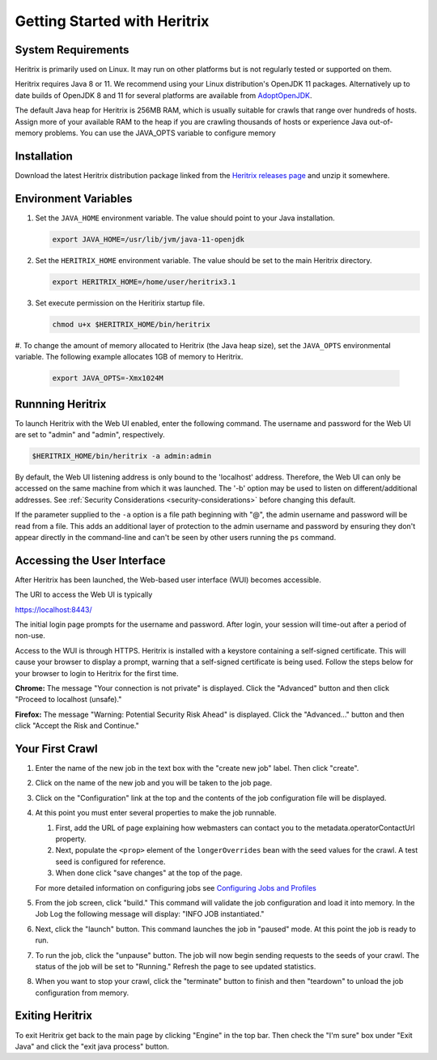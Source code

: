 Getting Started with Heritrix
=============================

System Requirements
^^^^^^^^^^^^^^^^^^^

Heritrix is primarily used on Linux. It may run on other platforms but is not regularly tested or supported on them.

Heritrix requires Java 8 or 11. We recommend using your Linux distribution's OpenJDK 11 packages. Alternatively up to
date builds of OpenJDK 8 and 11 for several platforms are available from `AdoptOpenJDK <https://adoptopenjdk.net/>`__.

The default Java heap for Heritrix is 256MB RAM, which is usually suitable for crawls that range over hundreds of
hosts.  Assign more of your available RAM to the heap if you are crawling thousands of hosts or experience Java
out-of-memory problems.  You can use the JAVA_OPTS variable to configure memory

Installation
^^^^^^^^^^^^

Download the latest Heritrix distribution package linked from the `Heritrix releases page
<https://github.com/internetarchive/heritrix3/releases>`__ and unzip it somewhere.

Environment Variables
^^^^^^^^^^^^^^^^^^^^^

#. Set the ``JAVA_HOME`` environment variable. The value should point to your Java installation.

   .. code-block:: bash

      export JAVA_HOME=/usr/lib/jvm/java-11-openjdk

#. Set the ``HERITRIX_HOME`` environment variable. The value should be set to the main Heritrix directory.

   .. code-block:: bash

      export HERITRIX_HOME=/home/user/heritrix3.1

#. Set execute permission on the Heritirix startup file.

   .. code-block:: bash

      chmod u+x $HERITRIX_HOME/bin/heritrix

#. To change the amount of memory allocated to Heritrix (the Java heap size), set the ``JAVA_OPTS`` environmental
variable. The following example allocates 1GB of memory to Heritrix.

   .. code-block:: bash

      export JAVA_OPTS=-Xmx1024M

Runnning Heritrix
^^^^^^^^^^^^^^^^^

To launch Heritrix with the Web UI enabled, enter the following command. The username and password for the Web UI are
set to "admin" and "admin", respectively.

.. code-block:: bash

   $HERITRIX_HOME/bin/heritrix -a admin:admin

By default, the Web UI listening address is only bound to the 'localhost' address. Therefore, the Web UI can only be
accessed on the same machine from which it was launched. The '-b' option may be used to listen on
different/additional addresses. See :ref:`Security Considerations <security-considerations>` before changing this
default.

If the parameter supplied to the ``-a`` option is a file path beginning with "@", the admin username and password
will be read from a file. This adds an additional layer of protection to the admin username and password by ensuring
they don't appear directly in the command-line and can't be seen by other users running the ``ps`` command.

Accessing the User Interface
^^^^^^^^^^^^^^^^^^^^^^^^^^^^

After Heritrix has been launched, the Web-based user interface (WUI) becomes accessible.

The URI to access the Web UI is typically

https://localhost:8443/

The initial login page prompts for the username and password. After login, your session will time-out after a period
of non-use.

Access to the WUI is through HTTPS. Heritrix is installed with a keystore containing a self-signed certificate. This
will cause your browser to display a prompt, warning that a self-signed certificate is being used. Follow the steps
below for your browser to login to Heritrix for the first time.

**Chrome:** The message "Your connection is not private" is displayed. Click the "Advanced" button and then click
"Proceed to localhost (unsafe)."

**Firefox:** The message "Warning: Potential Security Risk Ahead" is displayed. Click the "Advanced..." button and then
click "Accept the Risk and Continue."

Your First Crawl
^^^^^^^^^^^^^^^^

#. Enter the name of the new job in the text box with the "create new job" label. Then click "create".

#. Click on the name of the new job and you will be taken to the job page.

#. Click on the "Configuration" link at the top and the contents of the job configuration file will be displayed.

#. At this point you must enter several properties to make the job runnable.

   #. First, add the URL of page explaining how webmasters can contact you to the metadata.operatorContactUrl property.

   #. Next, populate the ``<prop>`` element of the ``longerOverrides`` bean with the seed values for the crawl. A
      test seed is configured for reference.

   #. When done click "save changes" at the top of the page.

   For more detailed information on configuring
   jobs see `Configuring Jobs and Profiles <https://github
   .com/internetarchive/heritrix3/wiki/Configuring%20Jobs%20and%20Profiles>`__

#. From the job screen, click "build." This command will validate the job configuration and load it into memory. In
   the Job Log the following message will display: "INFO JOB instantiated."

#. Next, click the "launch" button.  This command launches the job in "paused" mode. At this point the job is ready
   to run.

#. To run the job, click the "unpause" button. The job will now begin sending requests to the seeds of your crawl.
   The status of the job will be set to "Running." Refresh the page to see updated statistics.

#. When you want to stop your crawl, click the "terminate" button to finish and then "teardown" to unload the job
   configuration from memory.

Exiting Heritrix
^^^^^^^^^^^^^^^^

To exit Heritrix get back to the main page by clicking "Engine" in the top bar. Then check the "I'm sure" box under
"Exit Java" and click the "exit java process" button.
